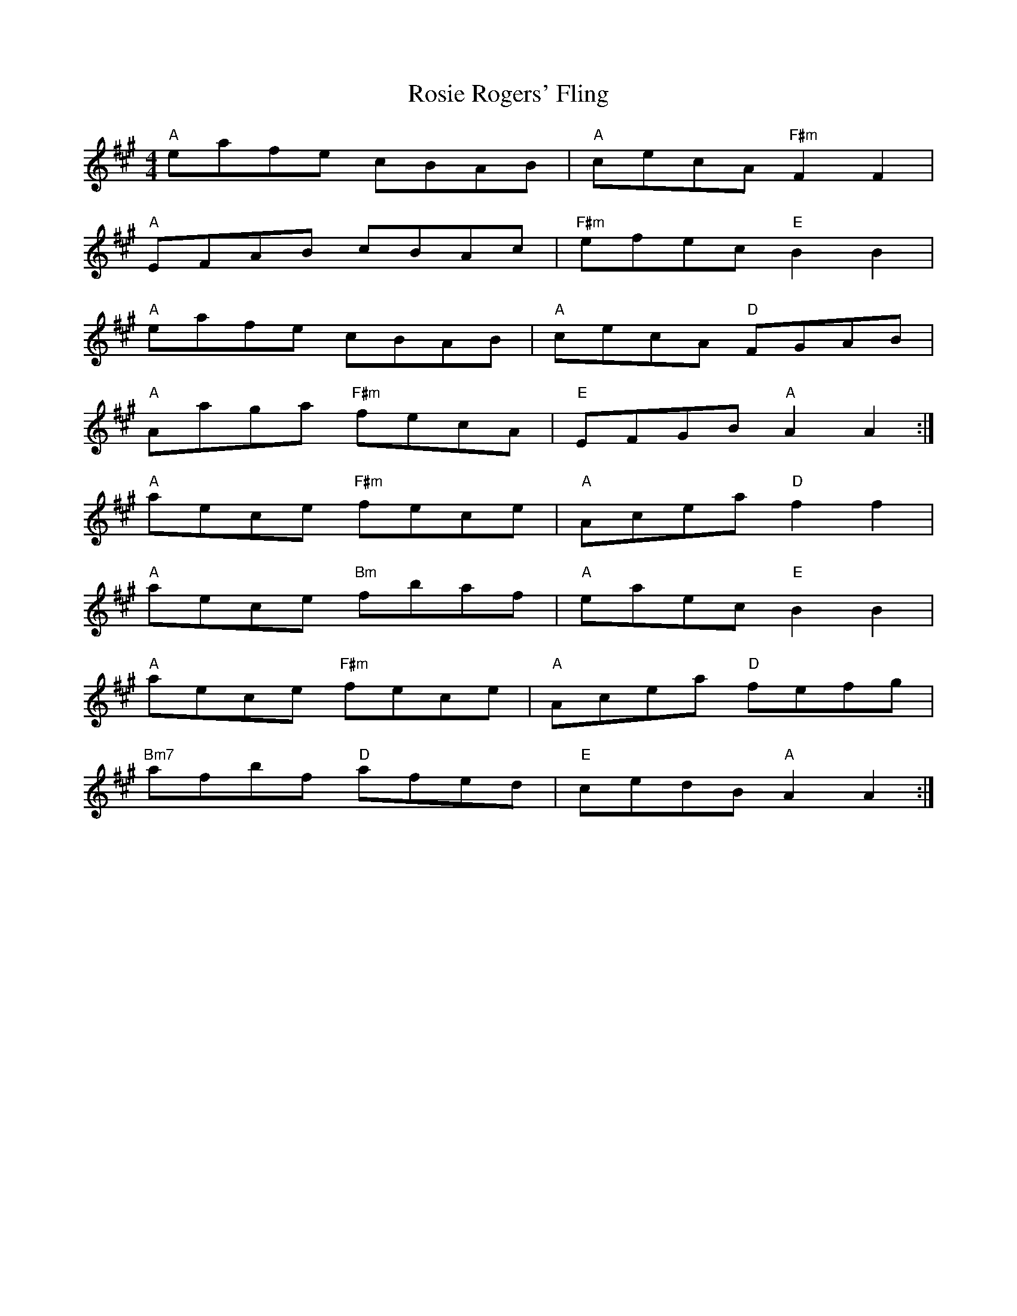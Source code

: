 X: 35357
T: Rosie Rogers' Fling
R: hornpipe
M: 4/4
K: Amajor
"A"eafe cBAB|"A"cecA "F#m"F2 F2|
"A"EFAB cBAc|"F#m"efec "E"B2 B2|
"A"eafe cBAB|"A"cecA "D"FGAB|
"A"Aaga "F#m"fecA|"E"EFGB "A"A2 A2:|
"A"aece "F#m"fece|"A"Acea "D"f2 f2|
"A"aece "Bm"fbaf|"A"eaec "E"B2 B2|
"A"aece "F#m"fece|"A"Acea "D"fefg|
"Bm7"afbf "D"afed|"E"cedB "A"A2 A2:|

